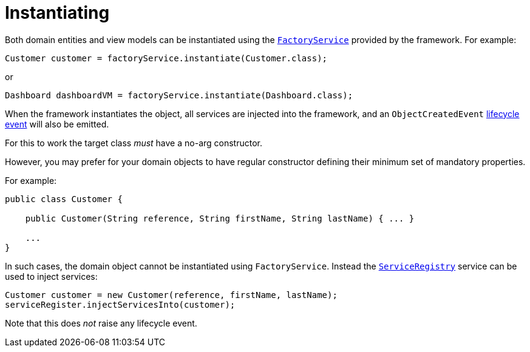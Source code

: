 [[_ugfun_crud_instantiating]]
= Instantiating
:Notice: Licensed to the Apache Software Foundation (ASF) under one or more contributor license agreements. See the NOTICE file distributed with this work for additional information regarding copyright ownership. The ASF licenses this file to you under the Apache License, Version 2.0 (the "License"); you may not use this file except in compliance with the License. You may obtain a copy of the License at. http://www.apache.org/licenses/LICENSE-2.0 . Unless required by applicable law or agreed to in writing, software distributed under the License is distributed on an "AS IS" BASIS, WITHOUT WARRANTIES OR  CONDITIONS OF ANY KIND, either express or implied. See the License for the specific language governing permissions and limitations under the License.
:_basedir: ../../
:_imagesdir: images/



Both domain entities and view models can be instantiated using the xref:../rgsvc/rgsvc.adoc#_rgsvc_api_FactoryService[`FactoryService`] provided by the framework.
For example:

[source,java]
----
Customer customer = factoryService.instantiate(Customer.class);
----

or

[source,java]
----
Dashboard dashboardVM = factoryService.instantiate(Dashboard.class);
----

When the framework instantiates the object, all services are injected into the framework, and an `ObjectCreatedEvent` xref:../ugfun/ugfun.adoc#_ugfun_building-blocks_events_lifecycle-events[lifecycle event] will also be emitted.


For this to work the target class _must_ have a no-arg constructor.

However, you may prefer for your domain objects to have regular constructor defining their minimum set of mandatory properties.

For example:

[source,java]
----
public class Customer {

    public Customer(String reference, String firstName, String lastName) { ... }

    ...
}
----

In such cases, the domain object cannot be instantiated using `FactoryService`.
Instead the xref:../rgsvc/rgsvc.adoc#_rgsvc_api_ServiceRegistry[`ServiceRegistry`] service can be used to inject services:

[source,java]
----
Customer customer = new Customer(reference, firstName, lastName);
serviceRegister.injectServicesInto(customer);
----

Note that this does _not_ raise any lifecycle event.
